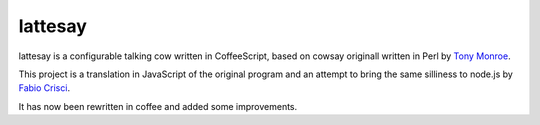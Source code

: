 lattesay
========

lattesay is a configurable talking cow written in CoffeeScript, based on cowsay originall written in Perl by
`Tony Monroe <http://www.nog.net/~tony/>`_.

This project is a translation in JavaScript of the original program and an attempt to bring the same silliness 
to node.js by `Fabio Crisci <https://github.com/piuccio>`_.

It has now been rewritten in coffee and added some improvements.
